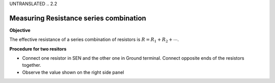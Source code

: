 UNTRANSLATED
.. 2.2

Measuring Resistance series combination
=======================================

**Objective**

The effective resistance of a
series combination of resistors is :math:`R = R_1 + R_2 + ⋯`. 

.. image:: ./schematics/res-series.svg
   :width: 300px	   

**Procedure for two resitors**

-  Connect one resistor in SEN and the other one in Ground terminal.
   Connect opposite ends of the resistors together.
-  Observe the value shown on the right side panel
